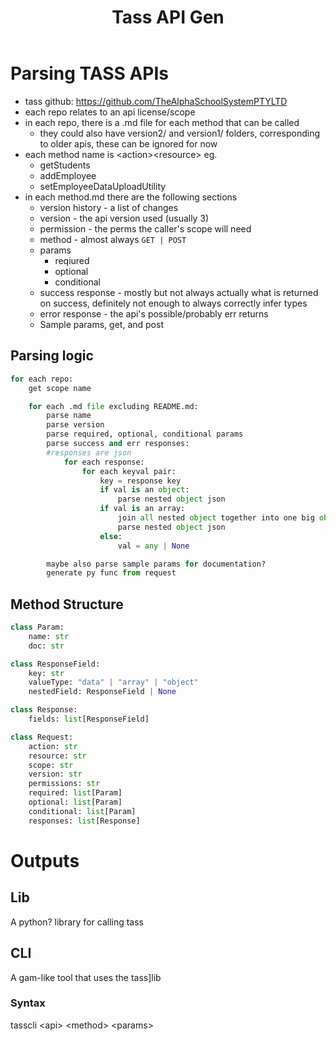#+title: Tass API Gen

* Parsing TASS APIs
- tass github: https://github.com/TheAlphaSchoolSystemPTYLTD
- each repo relates to an api license/scope
- in each repo, there is a .md file for each method that can be called
  - they could also have version2/ and version1/ folders,
    corresponding to older apis, these can be ignored for
    now
- each method name is <action><resource> eg.
  - getStudents
  - addEmployee
  - setEmployeeDataUploadUtility
  
- in each method.md there are the following sections
  - version history - a list of changes
  - version - the api version used (usually 3)
  - permission - the perms the caller's scope will need
  - method - almost always ~GET | POST~
  - params
    - reqiured
    - optional
    - conditional
  - success response - mostly but not always actually what is returned
    on success, definitely not enough to always correctly infer types
  - error response - the api's possible/probably err returns
  - Sample params, get, and post
    
** Parsing logic
#+begin_src python
for each repo:
    get scope name

    for each .md file excluding README.md:
        parse name
        parse version
        parse required, optional, conditional params
        parse success and err responses:
        #responses are json
            for each response:
                for each keyval pair:
                    key = response key
                    if val is an object:
                        parse nested object json
                    if val is an array:
                        join all nested object together into one big object 
                        parse nested object json
                    else:
                        val = any | None
                    
        maybe also parse sample params for documentation?
        generate py func from request
#+end_src

** Method Structure
#+begin_src python
class Param:
    name: str
    doc: str

class ResponseField:
    key: str
    valueType: "data" | "array" | "object"
    nestedField: ResponseField | None

class Response:
    fields: list[ResponseField]

class Request:
    action: str
    resource: str
    scope: str
    version: str
    permissions: str
    required: list[Param]
    optional: list[Param]
    conditional: list[Param]
    responses: list[Response]
#+end_src

* Outputs

** Lib
A python? library for calling tass

** CLI
A gam-like tool that uses the tass]lib

*** Syntax
tasscli <api> <method> <params>
